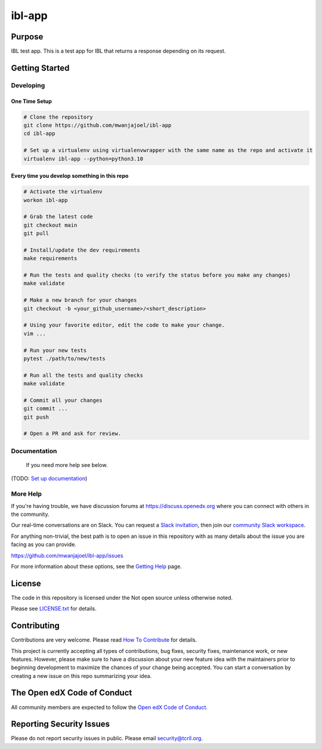 ibl-app
#############################

.. note::

|pypi-badge| |ci-badge| |codecov-badge| |doc-badge| |pyversions-badge|
|license-badge| |status-badge|

Purpose
*******

IBL test app. This is a test app for IBL that returns a response depending on its request.



Getting Started
***************

Developing
==========

One Time Setup
--------------
.. code-block::

  # Clone the repository
  git clone https://github.com/mwanjajoel/ibl-app
  cd ibl-app

  # Set up a virtualenv using virtualenvwrapper with the same name as the repo and activate it
  virtualenv ibl-app --python=python3.10


Every time you develop something in this repo
---------------------------------------------
.. code-block::

  # Activate the virtualenv
  workon ibl-app

  # Grab the latest code
  git checkout main
  git pull

  # Install/update the dev requirements
  make requirements

  # Run the tests and quality checks (to verify the status before you make any changes)
  make validate

  # Make a new branch for your changes
  git checkout -b <your_github_username>/<short_description>

  # Using your favorite editor, edit the code to make your change.
  vim ...

  # Run your new tests
  pytest ./path/to/new/tests

  # Run all the tests and quality checks
  make validate

  # Commit all your changes
  git commit ...
  git push

  # Open a PR and ask for review.


Documentation
=============

 If you need more help see below.

.. _the documentation: https://docs.openedx.org/

(TODO: `Set up documentation <https://openedx.atlassian.net/wiki/spaces/DOC/pages/21627535/Publish+Documentation+on+Read+the+Docs>`_)

More Help
=========

If you're having trouble, we have discussion forums at
https://discuss.openedx.org where you can connect with others in the
community.

Our real-time conversations are on Slack. You can request a `Slack
invitation`_, then join our `community Slack workspace`_.

For anything non-trivial, the best path is to open an issue in this
repository with as many details about the issue you are facing as you
can provide.

https://github.com/mwanjajoel/ibl-app/issues

For more information about these options, see the `Getting Help`_ page.

.. _Slack invitation: https://openedx.org/slack
.. _community Slack workspace: https://openedx.slack.com/
.. _Getting Help: https://openedx.org/getting-help

License
*******

The code in this repository is licensed under the Not open source unless
otherwise noted.

Please see `LICENSE.txt <LICENSE.txt>`_ for details.

Contributing
************

Contributions are very welcome.
Please read `How To Contribute <https://openedx.org/r/how-to-contribute>`_ for details.

This project is currently accepting all types of contributions, bug fixes,
security fixes, maintenance work, or new features.  However, please make sure
to have a discussion about your new feature idea with the maintainers prior to
beginning development to maximize the chances of your change being accepted.
You can start a conversation by creating a new issue on this repo summarizing
your idea.

The Open edX Code of Conduct
****************************

All community members are expected to follow the `Open edX Code of Conduct`_.

.. _Open edX Code of Conduct: https://openedx.org/code-of-conduct/


Reporting Security Issues
*************************

Please do not report security issues in public. Please email security@tcril.org.

.. |pypi-badge| image:: https://img.shields.io/pypi/v/ibl-app.svg
    :target: https://pypi.python.org/pypi/ibl-app/
    :alt: PyPI

.. |ci-badge| image:: https://github.com/openedx/ibl-app/workflows/Python%20CI/badge.svg?branch=main
    :target: https://github.com/openedx/ibl-app/actions
    :alt: CI

.. |codecov-badge| image:: https://codecov.io/github/openedx/ibl-app/coverage.svg?branch=main
    :target: https://codecov.io/github/openedx/ibl-app?branch=main
    :alt: Codecov

.. |doc-badge| image:: https://readthedocs.org/projects/ibl-app/badge/?version=latest
    :target: https://ibl-app.readthedocs.io/en/latest/
    :alt: Documentation

.. |pyversions-badge| image:: https://img.shields.io/pypi/pyversions/ibl-app.svg
    :target: https://pypi.python.org/pypi/ibl-app/
    :alt: Supported Python versions

.. |license-badge| image:: https://img.shields.io/github/license/openedx/ibl-app.svg
    :target: https://github.com/openedx/ibl-app/blob/main/LICENSE.txt
    :alt: License

.. TODO: Choose one of the statuses below and remove the other status-badge lines.
.. |status-badge| image:: https://img.shields.io/badge/Status-Experimental-yellow
.. .. |status-badge| image:: https://img.shields.io/badge/Status-Maintained-brightgreen
.. .. |status-badge| image:: https://img.shields.io/badge/Status-Deprecated-orange
.. .. |status-badge| image:: https://img.shields.io/badge/Status-Unsupported-red
